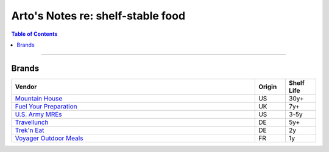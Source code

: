 **********************************
Arto's Notes re: shelf-stable food
**********************************

.. contents:: Table of Contents
   :local:
   :depth: 1
   :backlinks: none

----

Brands
======

.. list-table::
   :widths: 80 10 10
   :header-rows: 1

   * - Vendor
     - Origin
     - Shelf Life

   * - `Mountain House <https://www.mountainhouse.com>`__
     - US
     - 30y+

   * - `Fuel Your Preparation <https://www.fuelyourpreparation.com>`__
     - UK
     - 7y+

   * - `U.S. Army MREs <https://en.wikipedia.org/wiki/Meal,_Ready-to-Eat>`__
     - US
     - 3-5y

   * - `Travellunch <https://www.travellunch.de/en/>`__
     - DE
     - 5y+

   * - `Trek'n Eat <https://www.trekneat.com/en/de>`__
     - DE
     - 2y

   * - `Voyager Outdoor Meals <https://www.outdoor-food.co.uk>`__
     - FR
     - 1y
